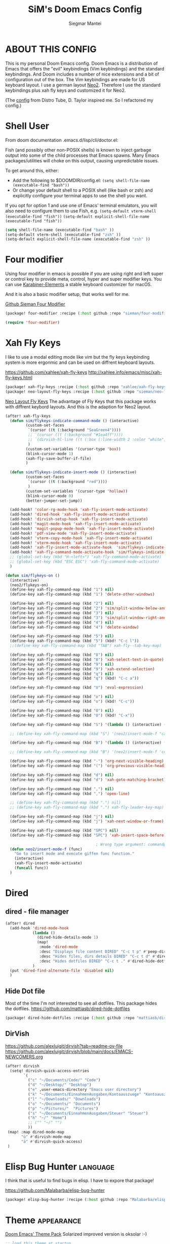 #+TITLE: SiM's Doom Emacs Config
#+AUTHOR: Siegmar Mantei
#+DESCRIPTION: SiM's personal Doom Emacs config.
#+STARTUP: showeverything

* ABOUT THIS CONFIG
This is my personal Doom Emacs config. Doom Emacs is a distribution of Emacs that offers the "evil" keybindings (Vim keybindings) and the standard keybindings. And Doom includes a number of nice extensions and a bit of configuration out of the box. The Vim keybindings are made for US keyboard layout. I use a german layout [[https://neo-layout.org/][Neo2]]. Therefore I use the standard keybindings plus xah fly keys and customized it for Neo2.

(The [[https://gitlab.com/dwt1/dotfiles/-/tree/master/.config/doom][config]] from Distro Tube, D. Taylor inspired me. So I refactored my config.)

* Shell User
From doom documentation .emacs.d/lisp/cli/doctor.el:

Fish (and possibly other non-POSIX shells) is known to inject garbage
output into some of the child processes that Emacs spawns. Many Emacs
packages/utilities will choke on this output, causing unpredictable issues.

To get around this, either:
  - Add the following to $DOOMDIR/config.el:
    =(setq shell-file-name (executable-find "bash"))=
  - Or change your default shell to a POSIX shell (like bash or zsh)
    and explicitly configure your terminal apps to use the shell you
    want.

If you opt for option 1 and use one of Emacs' terminal emulators, you
will also need to configure them to use Fish, e.g.
  =(setq-default vterm-shell (executable-find "fish"))=
  =(setq-default explicit-shell-file-name (executable-find "fish"))=
#+begin_src emacs-lisp
(setq shell-file-name (executable-find "bash" ))
(setq-default vterm-shell (executable-find "zsh" ))
(setq-default explicit-shell-file-name (executable-find "zsh" ))
#+end_src

* Four modifier
Using four modifier in emacs is possible if you are using right and left super  or control key to provide meta, control, hyper and super modifier keys. You can use [[https://karabiner-elements.pqrs.org/][Karabiner-Elements]] a stable keyboard customizer for macOS.

And it is also a basic modifier setup, that works well for me.

[[https://github.com/sieman/four-modifier][Github Sieman Four Modifier]]
#+begin_src emacs-lisp :tangle "packages.el"
(package! four-modifier :recipe (:host github :repo "sieman/four-modifier"))
#+end_src

#+begin_src emacs-lisp
(require 'four-modifier)
#+end_src

* Xah Fly Keys
I like to use a modal editing mode like vim but the fly keys keybinding system is more ergonmic and can be used on diffrent keyboard layouts.

https://github.com/xahlee/xah-fly-keys
http://xahlee.info/emacs/misc/xah-fly-keys.html

#+begin_src emacs-lisp :tangle "packages.el"
(package! xah-fly-keys :recipe (:host github :repo "xahlee/xah-fly-keys"))
(package! neo-layout-fly-keys :recipe (:host github :repo "sieman/neo-layout-fly-keys"))
#+end_src


[[https://github.com/sieman/neo-layout-fly-keys][Neo Layout Fly Keys]]
The advantage of Fly Keys that this package works with diffrent keybord layouts. And this is the adaption for Neo2 layout.

#+begin_src emacs-lisp
(after! xah-fly-keys
  (defun sim/flykeys-indicate-command-mode () (interactive)
         (custom-set-faces
          `(cursor ((t (:background "SeaGreen4"))))
          ;; `(cursor ((t (:background "#1ea4ff"))))
          ;; `(dirvish-hl-line ((t (:box (:line-width 2 :color "white")))))
          )
         (custom-set-variables '(cursor-type 'box))
         (blink-cursor-mode 1)
         (xah-fly-save-buffer-if-file)
         )

  (defun sim/flykeys-indicate-insert-mode () (interactive)
         (custom-set-faces
          `(cursor ((t (:background "red"))))
          )
         (custom-set-variables '(cursor-type 'hollow))
         (blink-cursor-mode 0)
         (better-jumper-set-jump))

  (add-hook! 'color-rg-mode-hook 'xah-fly-insert-mode-activate)
  (add-hook! 'dired-hook 'xah-fly-insert-mode-activate)
  (add-hook! 'dirvish-setup-hook 'xah-fly-insert-mode-activate)
  (add-hook! 'magit-mode-hook 'xah-fly-insert-mode-activate)
  (add-hook! 'magit-popup-mode-hook 'xah-fly-insert-mode-activate)
  (add-hook! 'pdf-view-mode 'xah-fly-insert-mode-activate)
  (add-hook! 'vterm-copy-mode-hook 'xah-fly-insert-mode-activate)
  (add-hook! 'vterm-mode-hook 'xah-fly-insert-mode-activate)
  (add-hook! 'xah-fly-insert-mode-activate-hook  'sim/flykeys-indicate-insert-mode)
  (add-hook! 'xah-fly-command-mode-activate-hook 'sim/flykeys-indicate-command-mode)
  ;; (global-set-key (kbd "H-<left>") 'xah-fly-command-mode-activate)
  ;; (global-set-key (kbd "ESC ESC") 'xah-fly-command-mode-activate)
  )

(defun sim/flykeys-on ()
  (interactive)
  (neo2/flykeys-on)
  (define-key xah-fly-command-map (kbd "1") nil)
  (define-key xah-fly-command-map (kbd "1") 'delete-other-windows)

  (define-key xah-fly-command-map (kbd "2") nil)
  (define-key xah-fly-command-map (kbd "2") 'sim/split-window-below-and-move-there-dammit)
  (define-key xah-fly-command-map (kbd "3") nil)
  (define-key xah-fly-command-map (kbd "3") 'sim/split-window-right-and-move-there-dammit)
  (define-key xah-fly-command-map (kbd "4") nil)
  (define-key xah-fly-command-map (kbd "4") 'delete-window)

  (define-key xah-fly-command-map (kbd "5") nil)
  (define-key xah-fly-command-map (kbd "5") (kbd! "C-c l"))
  ;;(define-key xah-fly-command-map (kbd "TAB") xah-fly--tab-key-map)

  (define-key xah-fly-command-map (kbd "8") nil)
  (define-key xah-fly-command-map (kbd "8") 'xah-select-text-in-quote)
  (define-key xah-fly-command-map (kbd "9") nil)
  (define-key xah-fly-command-map (kbd "9") 'xah-extend-selection)
  (define-key xah-fly-command-map (kbd "q") nil)
  (define-key xah-fly-command-map (kbd "q") (kbd! "C-c a"))

  (define-key xah-fly-command-map (kbd "U") 'eval-expression)

  (define-key xah-fly-command-map (kbd "o") nil)
  (define-key xah-fly-command-map (kbd "o") (kbd! "C-c"))

  (define-key xah-fly-command-map (kbd "O") nil)
  (define-key xah-fly-command-map (kbd "O") (kbd! "C-x"))

  (define-key xah-fly-command-map (kbd "S") '(lambda () (interactive) (xah-fly-insert-mode-activate) (casual-avy-tmenu)))

  ;; (define-key xah-fly-command-map (kbd "S") '(neo2/insert-mode-f "casual-avy-tmenu"))

  (define-key xah-fly-command-map (kbd "B") '(lambda () (interactive) (xah-fly-insert-mode-activate) (cc-isearch-menu-transient)))

  ;; (define-key xah-fly-command-map (kbd "B") '(neo2/insert-mode-f 'cc-isearch-menu-transient))

  (define-key xah-fly-command-map (kbd "-") 'org-next-visible-heading)
  (define-key xah-fly-command-map (kbd "(") 'org-previous-visible-heading)

  (define-key xah-fly-command-map (kbd "d") nil)
  (define-key xah-fly-command-map (kbd "d") 'xah-goto-matching-bracket)

  (define-key xah-fly-command-map (kbd ",") nil)
  (define-key xah-fly-command-map (kbd ",") 'open-line)

  ;; (define-key xah-fly-command-map (kbd ".") nil)
  ;; (define-key xah-fly-command-map (kbd ".") xah-fly-leader-key-map)

  (define-key xah-fly-command-map (kbd "j") nil)
  (define-key xah-fly-command-map (kbd "j") 'xah-next-window-or-frame)

  (define-key xah-fly-command-map (kbd "SPC") nil)
  (define-key xah-fly-command-map (kbd "SPC") 'xah-insert-space-before)

                                        ; Wrong type argument: commandp, (neo2/insert-mode-f 'casual-avy-tmenu)
  (defun neo2/insert-mode-f (func)
    "Go to insert mode and execute giffen func function."
    (interactive)
    (xah-fly-insert-mode-activate)
    (funcall func))
  )
#+End_src


* Dired
** dired - file manager
#+begin_src emacs-lisp
(after! dired
  (add-hook 'dired-mode-hook
            (lambda ()
              (dired-hide-details-mode 1)
              (map!
               :mode 'dired-mode
               :desc "Displays file content DIRED" "C-c t p" #'peep-dired
               :desc "Hides files, dirs details DIRED" "C-c t d" #'dired-hide-details-mode
               :desc "Hides dotfiles DIRED" "C-c t ." #'dired-hide-dotfiles-mode))
            )
  (put 'dired-find-alternate-file 'disabled nil)
  )
#+end_src

** Hide Dot file
Most of the time I'm not interested to see all dotfiles. This package hides the dotfiles.
https://github.com/mattiasb/dired-hide-dotfiles
#+begin_src emacs-lisp :tangle "packages.el"
(package! dired-hide-dotfiles :recipe (:host github :repo "mattiasb/dired-hide-dotfiles"))
#+end_src
** DirVish
https://github.com/alexluigit/dirvish?tab=readme-ov-file
https://github.com/alexluigit/dirvish/blob/main/docs/EMACS-NEWCOMERS.org

#+begin_src emacs-lisp
 (after! dirvish
   (setq! dirvish-quick-access-entries
         `(
           ("c" "~/Documents/Code/" "Code")
           ("d" "~/Desktop/" "Desktop")
           ("e" ,user-emacs-directory "Emacs user directory")
           ("k" "~/Documents/EinnahmenAusgaben/Kontoauszuege" "Kontoauszuege")
           ("l" "~/Downloads/" "Downloads")
           ("o" "~/Documents/" "Documents")
           ("p" "~/Pictures/"  "Pictures")
           ("s" "~/Documents/EinnahmenAusgaben/Steuer" "Steuer")
           ("h" "~/" "Home")
           ;; ("" "~/" "")
           ))
  (map! :map dired-mode-map
        "ü" #'dirvish-mode-map
        "ä" #'dirvish-quick-access)
  )
 #+end_src


* Elisp Bug Hunter :language:
I think that is useful to find bugs in elisp. I have to expore that package!

https://github.com/Malabarba/elisp-bug-hunter
#+begin_src emacs-lisp :tangle "packages.el"
(package! elisp-bug-hunter :recipe (:host github :repo "Malabarba/elisp-bug-hunter"))
#+end_src

* Theme :appearance:
[[https://github.com/doomemacs/themes][Doom Emacs' Theme Pack]]
Solarized improved version is oksolar :-)
#+begin_src emacs-lisp
;; load this theme at startup
;; (setq doom-theme 'doom-one)
;; (setq doom-theme 'doom-oksolar-dark)
(setq doom-theme 'doom-oksolar-light)
;; All themes are safe to load
(setq custom-safe-themes t)
#+end_src

* TODO I like to check the [[https://github.com/ronisbr/doom-nano-modeline][nano]] port for doom.

* Appearance Cursor Parentheses Region :appearance:
#+begin_src emacs-lisp
(custom-set-faces
 '(show-paren-match ((t (:background "black" :foreground "yellow" :inverse-video t :weight bold))))
 '(region ((t (:foreground "#f1c40f" :background "#2c3e50" :inverse-video t))))
 `(cursor ((t (:foreground "white" :background "red")))))

(custom-set-variables '(cursor-type 'box))
#+end_src
* Dashboard and Splash Image :appearance:
#+begin_src emacs-lisp
;; Splash image
(setq fancy-splash-image (concat doom-private-dir "thenwhyworry.png")
      +doom-dashboard-banner-padding '(0 . 1))
;; Hide the menu for as minimalistic a startup screen as possible.
(remove-hook '+doom-dashboard-functions #'doom-dashboard-widget-shortmenu)
#+end_src
* Projectile

Your $HOME is recognized as a project root! Emacs will assume $HOME is the root of any project living under $HOME. If this
isn't desired, you will need to remove ".git" from `projectile-project-root-files-bottom-up' (a variable)

#+begin_src emacs-lisp
(after! projectile
  (setq projectile-project-root-files-bottom-up (remove ".git" projectile-project-root-files-bottom-up)))
#+end_src

* Fly Check
#+begin_src emacs-lisp
(add-hook! 'doom-load-theme-hook
           ;; A more visible window border
           ;; (set-face-attribute 'vertical-border nil :foreground (doom-color 'highlight))
           ;; Flycheck errors use the color of functions
           (after! flycheck
             (set-face-attribute 'flycheck-error nil
                                 :underline `(:color ,(doom-color 'functions)
                                              :style wave))))
#+end_src

* Clock and Line Number
#+begin_src emacs-lisp
(setq display-line-numbers-type nil)
(setq display-time-24hr-format t)
#+end_src

* Which Key Mode
#+begin_src emacs-lisp
(after! which-key
  (setq which-key-side-window-max-width 0.44
        which-key-max-display-columns 2
        which-key-side-window-max-height 0.26
        which-key-max-description-length 90)
  (which-key-setup-side-window-right-bottom))
#+end_src
* Modeline and Taps

I like the clearness of that [[https://github.com/rougier/nano-emacs][Rougier Nano-Emacs]] and the [[https://github.com/ronisbr/doom-nano-themes][Ronisbr Doom - Nano - Theme]] version. But at the moment Ronisbr implementation support only evil user.

My workaround is to use [[https://github.com/ema2159/centaur-tabs][Taps]] and hide the modeline. Hear comes some keybindings that helps


#+begin_src emacs-lisp
(map!
 :desc "Modeline toggle view" "C-c t m" #'global-hide-mode-line-mode
 :desc "Print working Directory pwd" "C-c f i" #'pwd
 )
#+end_src

* Fonts

Fraktur Schriftart
http://www.ligafaktur.de/LOV.Novellenschrift.ttf


Iosevka
#+begin_src emacs-lisp :tangle no
(setq doom-font (font-spec :family "Iosevka SS04" :style "Thin" :size 13)
      doom-variable-pitch-font (font-spec :family "LOV.Novellenschrift" :size 20))
#+end_src

Which fonts can emacs display on your machine? -> =(print (font-family-list))=

#+begin_src sh :tangle no
brew tap homebrew/cask-fonts && brew install --cask font-jetbrains-mono-nerd-font
brew tap homebrew/cask-fonts && brew install --cask font-open-dyslexic-nerd-font
#+end_src

#+begin_src emacs-lisp
(setq doom-font (font-spec :family "JetBrainsMono Nerd Font" :size 12 :weight 'medium)
      doom-variable-pitch-font (font-spec :family "OpenDyslexic" :size 13)
      )

(after! doom-themes
  (setq doom-themes-enable-bold t
        doom-themes-enable-italic t))

(custom-set-faces!
  '(font-lock-comment-face :slant italic)
  '(font-lock-keyword-face :slant italic))
#+end_src

* Calendar
#+begin_src emacs-lisp
(load! "sim-calendar")
(require 'sim-calendar)
(set-language-environment "German")
(set-locale-environment "de_DE.UTF-8")
#+end_src
* Rechtschreibprüfung :spell:checking:

npm install dictionary-en-gb

#+begin_src emacs-lisp
(setq ispell-dictionary "de_DE")
(setq ispell-hunspell-dict-paths-alist
      '(
        ("de_DE" "~/.e/sieman.doom.d/spelling/de_DE.aff")
        ("en_GB" "~/.e/sieman.doom.d/spelling/en_GB.aff")
        ))
(after! flyspell-mode
  (flyspell-mode 0))
;; (setq company-global-modes '(not text-mode org-mode))
#+end_src
* ELLAMA
[[https://github.com/s-kostyaev/ellama][Ellama]] is a tool for interacting with large language models from Emacs.  You need to have ‘ollama’ installed on your computer to use ‘ellama’ in Emacs.  You need to pull in any LLMs that you want to have available for use.  For example, if you want to be able to use Llama 3.1, then you need to run ‘ollama pull llama3.1’.


https://gitlab.com/dwt1/dotfiles/-/blob/master/.config/emacs/config.org?ref_type=heads#ellama

#+begin_src emacs-lisp :tangle "packages.el"
(package! ollama :recipe (:host github :repo "niklasbuehler/ollama.el"))
#+end_src


* TODO AI Auto Compleation
[[https://github.com/TommyX12/company-tabnine][Emacs Plugin]] https://github.com/shuxiao9058/tabnine/
TabNine is the all-language autocompleter. It uses machine learning to provide responsive, reliable, and relevant suggestions.

* Multiple Cursors
#+begin_src emacs-lisp
(after! mc-mark-more
  (setq! mc/list-file "~/.e/sieman.doom.d/mc-lists.el")
  (setq! mc/match-cursor-style t)
  (define-key mc/keymap (kbd "<return>") nil)
  (message "mc-mark-more loaded")
  )
#+end_src
* TODO Navigate Back and Forward, the Better Jump
Ich mag in einem Buffer herumspringen.
#+begin_src emacs-lisp
(after! better-jumper
  (setq! better-jumper-context 'buffer)
  (setq! better-jumper-use-savehist t)
  (setq! better-jumper-use-evil-jump-advice nil))
#+end_src
* Casual dired avy info calc isearch

https://github.com/kickingvegas/casual-suite

#+begin_src emacs-lisp :tangle "packages.el"
(package! casual-suite  :recipe (:host github :repo "kickingvegas/casual-suite"))
#+end_src

#+begin_src emacs-lisp
(after! casual-suite
  ;; (require 'casual-suite)
  (use-package! casual
    :ensure t
    :bind (:map calc-mode-map ("C-o" . 'casual-calc-tmenu)))

  (use-package! casual-info
    :ensure t
    :bind (:map Info-mode-map ("C-o" . 'casual-info-tmenu)))

  (use-package! casual-dired
    :ensure t
    :bind (:map dired-mode-map ("C-o" . 'casual-dired-tmenu)))

  (use-package! casual-avy
    :ensure t
    :bind ("M-g" . casual-avy-tmenu))

  (use-package! cc-isearch-menu
    :ensure t
    :bind (:map isearch-mode-map ("<f2>" . 'cc-isearch-menu-transient)))
  )
#+end_src

* Show Keys
Dies ist ein Minor-Mode und zeigt die gedrückten Tasten an.
#+begin_src emacs-lisp
(load! "+show-keys.el")
#+end_src

* Reading Books
A eBook viewer for emas.

[[https://depp.brause.cc/nov.el/][Nov]] Major mode for reading EPUBs in Emacs
#+begin_src emacs-lisp :tangle "packages.el"
(package! nov)
#+end_src

#+begin_src emacs-lisp
(use-package! nov
  :config (add-to-list 'auto-mode-alist '("\\.epub\\'" . nov-mode)))
#+end_src

* Org mode
https://orgmode.org/


#+begin_src emacs-lisp
;;; :lang org
(setq org-directory "~///Documents/org-roam"
      org-roam-directory org-directory
      org-roam-db-location (file-name-concat org-directory ".org-roam.db")
      org-roam-dailies-directory "journal/"
      org-archive-location (file-name-concat org-directory ".archive/%s::")
      org-agenda-files (list org-directory)
      org-startup-with-inline-images t
      )

(after! org

  (add-to-list 'org-structure-template-alist '("se" . "src emacs-lisp"))
  (add-to-list 'org-structure-template-alist '("sea" . "src emacs-lisp :tangle autoload.el"))
  (add-to-list 'org-structure-template-alist '("sc" . "src clojure"))
  (add-to-list 'org-structure-template-alist '("ss" . "src shell"))
  (add-to-list 'org-structure-template-alist '("sb" . "src fish :dir ~/ :results output"))
  (add-to-list 'org-structure-template-alist '("sf" . "src fish :mkdirp yes :tangle ~/.terminal-settings/config.fish"))
  (add-to-list 'org-structure-template-alist '("sz" . "src zsh :mkdirp yes :tangle ~/.zshrc"))

  ;; active Babel languages
  ;; (org-babel-do-load-languages 'org-babel-load-languages '((shell . t))) ; use babel packages instead

  (setq org-babel-clojure-backend 'cider
        org-hide-emphasis-markers t)
  )
(add-hook! 'org-log-buffer-setup-hook '(require 'org-keys))

(after! ox-latex
  (load! "ox-koma-letter")
  (add-to-list 'org-latex-classes
               '("brief"
                 "\\documentclass{scrlttr2}
\[NO-DEFAULT-PACKAGES]
\[NO-PACKAGES]
\[NO-EXTRA]
\\KOMAoption{fontsize}{12pt}
\\KOMAoption{parskip}{half}
\\KOMAoption{paper}{A4}
\\KOMAoption{fromalign}{right}
\\usepackage[utf8]{inputenc}
\\usepackage{eurosym}
\\usepackage[ngerman]{babel}
\\usepackage{pdfpages}
\\usepackage[hidelinks]{hyperref}
\\setkomavar*{enclseparator}{Anlagen}
\\DeclareUnicodeCharacter{202D}{}
\\DeclareUnicodeCharacter{202C}{}
"))
  (setq org-koma-letter-default-class "brief")
  (setq org-export-default-language "de")
  )
#+end_src

** Org mode exporters OX
This litle packages provide a export to jira and confluence  markup.
#+begin_src emacs-lisp :tangle "packages.el"
(package! ox-confluence-en :recipe (:host github :repo "correl/ox-confluence-en"))
(package! ox-jira :recipe (:host github :repo "stig/ox-jira.el"))
#+end_src

#+begin_src emacs-lisp
(use-package! ox-jira)
#+end_src

This package provide an export to e - book format epub. I like it to make readable texts for mobile phones :-)
#+begin_src emacs-lisp :tangle packages.el
(package! ox-epub)
#+end_src
** *Org Face* :org:appearance:
#+begin_src emacs-lisp
(add-hook! org-mode
           ;; Document title font
           (set-face-attribute 'org-document-title nil :height 2.0)
           (set-face-attribute 'org-level-1 nil :height 1.8)
           (set-face-attribute 'org-level-2 nil :height 1.6)
           (set-face-attribute 'org-level-3 nil :height 1.4)
           (set-face-attribute 'org-level-4 nil :height 1.2)
           (set-face-attribute 'org-level-5 nil :height 1.1)
           (set-face-attribute 'org-level-6 nil :height 1.1)
           (set-face-attribute 'org-level-7 nil :height 1.1)
           (set-face-attribute 'org-level-8 nil :height 1.1)
           (set-face-attribute 'org-block nil :height 1.1)

           )
#+end_src

** Modern Org Style
#+begin_src emacs-lisp :tangle "packages.el"
(package! org-modern)
#+end_src

#+begin_src emacs-lisp
(use-package! org-modern
    :config
  ;; Minimal UI

  (setq
   ;; Edit settings
   org-auto-align-tags nil
   org-tags-column 0
   org-catch-invisible-edits 'show-and-error
   org-special-ctrl-a/e t
   org-insert-heading-respect-content t

   ;; Org styling, hide markup etc.
   org-hide-emphasis-markers t
   org-pretty-entities t
   org-ellipsis "…"

   ;; Agenda styling
   org-agenda-tags-column 0
   org-agenda-block-separator ?─
   org-agenda-time-grid
   '((daily today require-timed)
     (800 1000 1200 1400 1600 1800 2000)
     " ┄┄┄┄┄ " "┄┄┄┄┄┄┄┄┄┄┄┄┄┄┄")
   org-agenda-current-time-string
   "◀── now ─────────────────────────────────────────────────")
  )

(map!
 :desc "Modern Look Org Mode" "C-c t o" #'org-modern-mode
 )
#+end_src
** Deft for org-mode :org:
Deft is not installed!
#+begin_src emacs-lisp
(setq deft-extensions '("txt" "tex" "org"))
(setq deft-directory "~/Documents/orgs")
(setq deft-recursive t)
(global-set-key [f8] 'deft)
#+end_src

** TODO AI Assistance
[[https://github.com/rksm/org-ai?tab=readme-ov-file#installation][Org AI]]
#+begin_src emacs-lisp :tangle "packages.el"
;; https://github.com/rksm/org-ai
(package! org-ai :recipe (:host github :repo "rksm/org-ai"))
#+end_src


* Cider
*Evaluation:*
_in buffer:_
| =C-x C-e=           | cider-eval-last-sexp |
| =C-c C-e=           |                      |
| =<localleader> e e= |                      |
Evaluate the form preceding point and display the result in the echo area and/or
in an buffer overlay (according to cider-use-overlays). If invoked with a prefix
argument, insert the result into the current buffer.

| =<localleader> p D= | =cider-pprint-eval-defun-to-comment= |
Produces an output like this: =;;-> {"dark olive" 1, "vibrant plum" 2}=

_to REPL:_
| =C-c M-e=           | cider-eval-last-sexp-to-repl        |
| =<localleader> p r= | =cider-pprint-eval-last-sexp-to-repl= |
Evaluate the form preceding point and output it result to the REPL buffer. If
invoked with a prefix argument, takes you to the REPL buffer after being
invoked.

_from Source to REPL:_
| =C-return= | eir-eval-in-cider |
Copy the expression from buffer and paste it in REPL then evaluates it.

Navigation
Refactoring
Editing

Ich möchte gerne eine Historie für die REPL haben.

#+begin_src emacs-lisp
(set-popup-rule! "^\\*cider-clojuredocs\\*" :side 'right :size 0.5)
#+end_src

#+begin_src emacs-lisp
(after! clojure-mode
  (add-hook 'clojure-mode-hook #'aggressive-indent-mode)
  (message "My Clojure config")

  (defun clerk-show ()
    (interactive)
    (save-buffer)
    (let
        ((filename
          (buffer-file-name)))
      (when filename
        (cider-interactive-eval
         (concat "(nextjournal.clerk/show! \"" filename "\")")))))

  (define-key clojure-mode-map (kbd "<M-return>") 'clerk-show)

  )
#+end_src

* Eval in repl
You can use C-RET in a source file to start up an appropriate REPL (except cider, which needs manual M-x cider-jack-in) and evaluate a line, selected region or the current expression depending on the context.

https://github.com/kaz-yos/eval-in-repl

#+begin_src emacs-lisp :tangle "packages.el"
(package! eval-in-repl)
#+end_src

#+begin_src emacs-lisp
(after! cider
  (require 'eval-in-repl-cider)
  (define-key clojure-mode-map (kbd "<C-return>") 'eir-eval-in-cider))
#+end_src

* EDIFF
empty

* Latex
Change some font weights for the sections in LaTeX

#+begin_src emacs-lisp
(add-hook! LaTeX-mode
  (set-face-attribute 'font-latex-sectioning-1-face nil :height 1.8 :weight 'bold)
  (set-face-attribute 'font-latex-sectioning-2-face nil :height 1.6)
  (set-face-attribute 'font-latex-sectioning-3-face nil :height 1.3)
  (set-face-attribute 'font-latex-sectioning-4-face nil :height 1.1)
  (set-face-attribute 'font-latex-sectioning-5-face nil :height 1.1))
#+end_src

Match the background of latex previews and scale a bit less than the default

#+begin_src emacs-lisp
(after! preview
  (setq preview-scale 1.2)
  (set-face-attribute 'preview-reference-face nil :background (doom-color 'bg)))
#+end_src

* HOLD Dict.cc translate
[[https://github.com/martenlienen/dictcc.el][Dictcc]] is a emacs interface for the online dictionary [[https://www.dict.cc/][dict.cc]]. At the moment it use ivy ore helm as completion but not vertico. I use it when vertico is supported.
#+begin_src emacs-lisp :tangle no
(package! dictcc)
#+end_src

#+begin_src emacs-lisp :tangle no
(use-package! dictcc
  :diminish
  :config
  (setq dictcc-source-lang "en"
        dictcc-destination-lang "de"
        dictcc-completion-backend 'vertico)
  )
#+end_src

* SiM functions that tangled into autoload.el :autoload:el:
Adds the the header of autoload.el
#+begin_src emacs-lisp :tangle autoload.el
;;; autoload.el -*- lexical-binding: t; -*-
#+end_src

** Duplicate Line Or Region :autoload:el:
This feature duplicate a line ore a region I realy like in Intellij Idea. So why not have in Emacs?
I found a solution on https://www.emacswiki.org/emacs/CopyingWholeLines that works for best.

#+begin_src emacs-lisp :tangle autoload.el
;;;###autoload
(defun sim/duplicate-line-or-region (&optional n)
  "Duplicate current line, or region if active.
      With argument N, make N copies.
      With negative N, comment out original line and use the absolute value."
  (interactive "*p")
  (let ((use-region (use-region-p)))
    (save-excursion
      (let ((text (if use-region        ;Get region if active, otherwise line
                      (buffer-substring (region-beginning) (region-end))
                    (prog1 (thing-at-point 'line)
                      (end-of-line)
                      (if (< 0 (forward-line 1)) ;Go to beginning of next line, or make a new one
                          (newline))))))
        (dotimes (i (abs (or n 1)))     ;Insert N times, or once if not specified
          (insert text))))
    (if use-region nil                  ;Only if we're working with a line (not a region)
      (let ((pos (- (point) (line-beginning-position)))) ;Save column
        (if (> 0 n)                             ;Comment out original with negative arg
            (comment-region (line-beginning-position) (line-end-position)))
        (forward-line 1)
        (forward-char pos)))))

#+end_src

** Goto Line and show line numbers :autoload:el:
- =M-g M-g   = goto line number and shows line numbers

#+begin_src emacs-lisp :tangle autoload.el
;;;###autoload
(defun sim/goto-line-with-feedback ()
  "Show line numbers temporarily, while prompting for the line number input"
  (interactive)
  (unwind-protect
      (progn
        (linum-mode 1)
        (call-interactively 'goto-line))
    (linum-mode -1)))
#+end_src

  
| COMMAND   | DESCRIPTION                                             | KEYBINDING |
|-----------+---------------------------------------------------------+------------|
| goto-line | displays line numbers and ask where the cursor can jump | s - l      |

#+begin_src emacs-lisp
(global-set-key [remap goto-line] 'goto-line-with-feedback)
(map!  "s-l" (if (featurep 'vertico) #'consult-goto-line #'goto-line))
#+end_src

** Transparency :autoload:el:
https://www.emacswiki.org/emacs/TransparentEmacs
#+begin_src emacs-lisp :tangle autoload.el
;;;###autoload
(defun sim/toggle-transparency ()
  (interactive)
  (let ((alpha (frame-parameter nil 'alpha)))
    (set-frame-parameter
     nil 'alpha
     (if (eql (cond ((numberp alpha) alpha)
                    ((numberp (cdr alpha)) (cdr alpha))
                    ;; Also handle undocumented (<active> <inactive>) form.
                    ((numberp (cadr alpha)) (cadr alpha)))
              100)
         '(94 . 50) '(100 . 100)))))
#+end_src

#+begin_src emacs-lisp
(global-set-key (kbd "C-c t t") 'sim/toggle-transparency)
#+end_src

** Maximize buffer temporarily
If I have some split buffers open and I want maximize one and then return to the split buffers. How that works, I found a solution on this gist https://gist.github.com/3402786

#+begin_src emacs-lisp :tangle autoload.el
;;;###autoload
(defun sim/toggle-maximize-buffer ()
  "Maximize buffer"
  (interactive)
  (save-excursion
    (if (and (= 1 (length (window-list)))
             (assoc ?_ register-alist))
        (jump-to-register ?_)
      (progn
        (window-configuration-to-register ?_)
        (delete-other-windows)))))
#+end_src

#+begin_src emacs-lisp
(map!  "<f11>" #'sim/toggle-maximize-buffer)
#+end_src

** Split buffer in half

#+begin_src emacs-lisp :tangle autoload.el
;;;###autoload
(defun sim/split-window-right-and-move-there-dammit ()
  (interactive)
  (split-window-right)
  (windmove-right))

;;;###autoload
(defun sim/split-window-below-and-move-there-dammit ()
  (interactive)
  (split-window-below)
  (windmove-down))
#+end_src

#+begin_src emacs-lisp
(global-set-key (kbd "C-x 3") 'sim/split-window-right-and-move-there-dammit)
(global-set-key (kbd "C-x 2") 'sim/split-window-below-and-move-there-dammit)
#+end_src
* Super Keybindings
My preferred way of using super key.

** Mapping for Sign Row

… _ [ ] ^ < > = &
\ / { } * ? ( ) - : @
# $ | ~ ` + % " ' ;

| Letter | COMMAND                    | DESCRIPTION | KEYBINDING | SECTION |
|--------+----------------------------+-------------+------------+---------|
| -      | [[elisp:(helpful-command 'doom/decrease-font-size)][doom/decrease-font-size]]    |             | s--        | [[tick]]    |
| +      | [[elisp:(helpful-command 'doom/reset-font-size)][doom/reset-font-size]]       |             | s-+        | [[tick]]    |
| =      | [[elisp:(helpful-command 'doom/increase-font-size)][doom/increase-font-size]]    |             | s-=        | [[tick]]    |
| ^      | kill-some-buffers          |             | s-^        |         |
| <      | mc/mark-previous-like-this |             |            |         |
| >      | mc/mark-next-like-this     |             |            |         |
| ?      |                            |             |            |         |
| :      | ispell                     |             |            |         |


** Mapping for Number Row

1234567890

| Letter | COMMAND                                     | DESCRIPTION                    | KEYBINDING    | SECTION |
|--------+---------------------------------------------+--------------------------------+---------------+---------|
|      1 | [[elisp:(helpful-command '+treemacs/toggle)][+treemacs/toggle]]                            | shows current folder of buffer | s-1           | [[s-0-9]]   |
|      2 |                                             |                                |               | [[s-0-9]]   |
|      3 |                                             |                                |               | [[s-0-9]]   |
|      4 |                                             |                                |               | [[s-0-9]]   |
|      5 |                                             |                                |               | [[s-0-9]]   |
|      6 |                                             |                                |               | [[s-0-9]]   |
|      7 |                                             |                                |               | [[s-0-9]]   |
|      8 |                                             |                                |               | [[s-0-9]]   |
|      9 | [[elisp:(helpful-command 'magit-status)][magit-status]]                                | opens git UI magit             | s-9           | [[s-0-9]]   |
|      0 | [[elisp:(helpful-command 'text-scale-adjust)][text-scale-adjust]]                           | zoom in out Text               | s-0           | [[s-0-9]]   |
|      ` | [[elisp:(helpful-command 'org-self-insert-command)][org-self-insert-command]] self-insert-command | ???                            |               |         |
|    Del | [[elisp:(helpful-command 'doom/backward-kill-to-bol-and-indent)][doom/backward-kill-to-bol-and-indent]]        |                                | s-<backspace> |         |

** Mapping for x to ß Row

xvlcw khgfq ß

| Letter | COMMAND                       | DESCRIPTION               | KEYBINDING | SECTION    |
|--------+-------------------------------+---------------------------+------------+------------|
| x      | [[elisp:(helpful-command 'kill-region)][kill-region]]                   | cut                       | s-x        | [[edit]]       |
| v      | [[elisp:(helpful-command 'yank)][yank]]                          | paste                     | s-v        | [[edit]]       |
| V      | [[elisp:(helpful-command 'yank-pop)][yank-pop]]                      | paste history             | s-V        | [[edit]]       |
| l      | [[elisp:(helpful-command 'sim/goto-line-with-feedback)][sim/goto-line-with-feedback]]   |                           | s-l        | [[navigation]] |
| L      | [[elisp:(helpful-command 'shell-command)][shell-command]]                 |                           | s-L        |            |
| c      | [[elisp:(helpful-command 'copy-region-as-kill)][copy-region-as-kill]]           | copy                      | s-c        | [[edit]]       |
| C      | [[elisp:(helpful-command 'comment-line)][comment-line]]                  | // a comment              | s-C        | [[code]]       |
| w      | [[elisp:(helpful-command 'kill-current-buffer)][kill-current-buffer]]           | close buffer              | s-w        | [[buffers]]    |
| W      | [[elisp:(helpful-command 'doom/delete-frame-with-prompt)][doom/delete-frame-with-prompt]] | close frame               | s-W        | [[buffers]]    |
| k      | [[elisp:(helpful-command 'er/expand-region)][er/expand-region]]              |                           | s-k        | [[edit]]       |
| K      | [[elisp:(helpful-command 'er/contract-region)][er/contract-region]]            |                           | s-K        | [[edit]]       |
| h      | [[elisp:(helpful-command 'set-mark-command)][set-mark-command]]              |                           | s-h        | [[edit]]       |
| g      | [[elisp:(helpful-command 'isearch-repeat-forward)][isearch-repeat-forward]]        | Search                    | s-g        |            |
| G      | [[elisp:(helpful-command 'isearch-repeat-backward)][isearch-repeat-backward]]       | Search                    | s-G        |            |
| f      | [[elisp:(helpful-command 'consult-line)][consult-line]]                  | Search the current Buffer | s-f        |            |
| F      | [[elisp:(helpful-command 'isearch-backward)][isearch-backward]]              |                           | s-F        |            |
| q      | [[elisp:(helpful-command 'save-buffers-kill-terminal)][save-buffers-kill-terminal]]    | Quite Emacs               | s-q        |            |
| ß      | [[elisp:(helpful-command 'hippie-expand)][hippie-expand]]                 | completion                | s-ß        | [[code]]       |
| ẞ      | [[elisp:(helpful-command '+company/complete)][+company/complete]]             | Show a complition list    | s-ẞ        | [[code]]       |
| ſ      | [[elisp:(helpful-command 'completion-at-point)][completion-at-point]]           | completion                | s-ſ        | [[code]]       |
| ς      | [[elisp:(helpful-command 'completion-help-at-point)][completion-help-at-point]]      | completion help           | s-ς        | [[code]]        |



** Mapping for u to y Row

uiaeo snrtdy

| Letter | COMMAND                      | DESCRIPTION                           | KEYBINDING | SECTION    |
|--------+------------------------------+---------------------------------------+------------+------------|
| u      | [[elisp:(helpful-command 'execute-extended-command)][execute-extended-command]]     |                                       | s-u        | [[code]]       |
| U      | [[elisp:(helpful-command 'revert-buffer)][revert-buffer]]                |                                       | s-U        |            |
| i      | [[elisp:(helpful-command 'indent-region)][indent-region]]                | reformat code                         | s-i        | [[code]]       |
| a      | [[elisp:(helpful-command 'mark-whole-buffer)][mark-whole-buffer]]            | Select all                            | s-a        | [[edit]]       |
| e      | [[elisp:(helpful-command 'ido-switch-buffer)][ido-switch-buffer]]            | Switching buffer                      | s-e        | [[buffers]]    |
| E      | [[elisp:(helpful-command 'edit-abbrevs)][edit-abbrevs]]                 |                                       | s-E        |            |
| o      | [[elisp:(helpful-command 'imenu)][imenu]] or [[elisp:(helpful-command 'consult-org-heading)][consult-org-heading]] | Menu depends on mode (imenu standard) | s-o        | [[navigation]] |
| s      | [[elisp:(helpful-command 'save-buffer)][save-buffer]]                  | Saves the buffer                      | s-s        |            |
| S      | [[elisp:(helpful-command 'ns-write-file-using-panel)][ns-write-file-using-panel]]    |                                       | s-S        |            |
| n      | [[elisp:(helpful-command '+default/new-buffer)][+default/new-buffer]]          |                                       | s-n        |            |
| N      | [[elisp:(helpful-command 'make-frame)][make-frame]]                   |                                       | s-N        |            |
| r      | prefix (menu)                | Refactoring, Run, replace             | s-r        |            |
| t      | [[elisp:(helpful-command 'ns-popup-font-panel)][ns-popup-font-panel]]          | Select a font                         | s-t        |            |
| d      | [[elisp:(helpful-command 'duplicate-line-or-region)][duplicate-line-or-region]]     | Duplicate a selection or line         | s-d        | [[edit]]       |
| y      | [[elisp:(helpful-command 'other-frame)][other-frame]]                  |                                       | s-y        |            |

** Mapping for ü to j Row

üöäpz bm,.j

| Letter | COMMAND                    | DESCRIPTION                  | KEYBINDING | SECTION    |
|--------+----------------------------+------------------------------+------------+------------|
| ü      | [[elisp:(helpful-command 'avy-goto-char-2)][avy-goto-char-2]]            |                              | s-ü        | [[navigation]] |
| ö      |                            |                              |            | [[code]]       |
| ä      | mc/mark-next-like-this     |                              | s-ä        |            |
| Ä      |                            | multiple-cursors key map     | s-Ä        |            |
| p      | mc/mark-previous-like-this |                              | s-p        |            |
| z      | [[elisp:(helpful-command 'undo-tree-undo)][undo-tree-undo]]             | undo                         | s-z        |            |
| Z      | [[elisp:(helpful-command 'undo-tree-redo)][undo-tree-redo]]             | redo                         |            |            |
| b      | [[elisp:(helpful-command 'org-emphasize)][org-emphasize]]              | Org-Mode Bold Underline Code | s-b        |            |
| m      | [[elisp:(helpful-command 'iconify-frame)][iconify-frame]]              |                              |            |            |
| ,      | [[elisp:(helpful-command 'customize)][customize]]                  |                              |            |            |
| .      | -                          |                              |            |            |
| j      | [[elisp:(helpful-command 'exchange-point-and-mark)][exchange-point-and-mark]]    |                              |            |            |
| J      | [[elisp:(helpful-command 'join-line)][join-line]]                  |                              |            | [[edit]]       |

** Mapping for F0 to F12 Row

| Letter | COMMAND | DESCRIPTION         | KEYBINDING | SECTION |
|--------+---------+---------------------+------------+---------|
| F0     |         |                     |            |         |
| F1     |         |                     |            |         |
| F2     |         |                     |            |         |
| F3     |         |                     |            |         |
| F4     |         |                     |            |         |
| F5     |         | voice over (mac os) |            |         |
| F6     |         |                     |            |         |
| F7     |         |                     |            |         |
| F8     |         |                     |            |         |
| F9     |         |                     |            |         |
| F10    |         |                     |            |         |
| F11    |         | full screen         |            |         |
| F12    |         |                     |            |         |

** Cursor up down left right
| Letter | COMMAND                 | DESCRIPTION | KEYBINDING  | SECTION |
|--------+-------------------------+-------------+-------------+---------|
| up     | windmove-up             |             | C-s-<up>    | [[buffers]] |
|        |                         |             |             |         |
|        |                         |             |             |         |
|        |                         |             |             |         |
| down   | windmove-down           |             | C-s-<down>  | [[buffers]] |
| left   | windmove-left           |             | C-s-<left>  | [[buffers]] |
| right  | windmove-right          |             | C-s-<right> | [[buffers]] |
| Space  | company-complete-common |             | s-SPC       |         |



** Unset key

#+begin_src emacs-lisp
(global-unset-key (kbd "A-<tab>"))
(global-unset-key (kbd "C-@"))
(global-unset-key (kbd "M-@"))
(global-unset-key (kbd "M-SPC"))
(global-unset-key (kbd "s-+"))
(global-unset-key (kbd "s--"))
(global-unset-key (kbd "s-="))
(global-unset-key (kbd "s-d"))
(global-unset-key (kbd "s-e"))
(global-unset-key (kbd "s-h"))
(global-unset-key (kbd "s-k"))
(global-unset-key (kbd "s-n"))
(global-unset-key (kbd "s-o"))
(global-unset-key (kbd "s-w"))
(global-unset-key (kbd "s-x"))
#+end_src

** <<edit>> Cut Copy Paste Undo Redo :keybindings:

#+begin_src emacs-lisp
(map!
 "s-x" #'kill-region
 "s-v" #'yank
 "s-V" #'yank-pop
 "s-c" (if (featurep 'evil) #'evil-yank #'copy-region-as-kill)
 "s-z" #'undo
 "s-Z" #'redo
 "s-a" #'mark-whole-buffer
 "s-h" #'set-mark-command
 "s-k" #'er/expand-region
 "s-K" #'er/contract-region
 "s-d" #'sim/duplicate-line-or-region
 "s-J" #'join-line
 :desc "Replace Buffer RegEx" "s-r r" #'query-replace-regexp
 :desc "Replace Buffer" "s-r s" #'query-replace
 "s-S-<up>"  #'drag-stuff-up
 "s-S-<down>"  #'drag-stuff-down
 "s-S-<left>"  #'drag-stuff-left
 "s-S-<right>"  #'drag-stuff-right
 )
#+end_src

** <<tick>> Font size increase and decrease
#+begin_src emacs-lisp
(map!
 "s-=" #'doom/reset-font-size
 "s--" #'doom/decrease-font-size
 "s-+" #'doom/increase-font-size
 )
#+end_src

** <<s-0-9>> Super Numbers
#+begin_src emacs-lisp :tangle no
(map!
 "s-1" #'+treemacs/toggle
 "s-9" #'magit-status
 "s-0" #'text-scale-adjust
 )
#+end_src

** <<code>> Basic Code Editing
#+begin_src emacs-lisp
(global-unset-key (kbd "s-C"))
(map!
 "s-i" #'indent-region
 "s-C" #'comment-line
 "s-u" #'execute-extended-command
 "s-U" #'revert-buffer
 "s-SPC" #'+company/complete

 ;; Omni-completion
 (:when (modulep! :completion company)
   (:prefix "s-S-SPC"
            "l" #'+company/whole-lines
            "k" #'+company/dict-or-keywords
            "f" #'company-files
            "e" #'company-etags
            "i" #'company-ispell
            "y" #'company-yasnippet
            "c" #'company-capf
            "a" #'+company/dabbrev
            "p" #'+company/dabbrev-code-previous
            "h" #'hippie-expand
            ))
 (:when (fboundp 'avy-goto-char-2 )
   "s-ü" #'avy-goto-char-2
     :prefix-map ("s-Ü" . "jumping-to-visible-tex")
     "r" #'avy-resume
     "l" #'avy-goto-line
     "e" #'avy-goto-word-0
     "w" #'avy-goto-word-1
     "s" #'avy-goto-subword-0
   )


 :when (modulep! :editor multiple-cursors)
 (
  :desc "Mark next"          "s-ä"         #'mc/mark-next-like-this
  :desc "Mark previous"      "s-p"         #'mc/mark-previous-like-this
  :desc "Unmark previous"    "s-P"         #'mc/unmark-previous-like-this

  :prefix-map ("s-Ä" . "multiple-cursors")
  :desc "Edit lines"         "l"         #'mc/edit-lines
  :desc "Mark next"          "n"         #'mc/mark-next-like-this
  :desc "Unmark next"        "N"         #'mc/unmark-next-like-this
  :desc "Mark previous"      "p"         #'mc/mark-previous-like-this
  :desc "Unmark previous"    "P"         #'mc/unmark-previous-like-this
  :desc "Mark all"           "t"         #'mc/mark-all-like-this
  :desc "Mark all DWIM"      "m"         #'mc/mark-all-like-this-dwim
  :desc "Edit line endings"  "e"         #'mc/edit-ends-of-lines
  :desc "Edit line starts"   "a"         #'mc/edit-beginnings-of-lines
  :desc "Mark tag"           "s"         #'mc/mark-sgml-tag-pair
  :desc "Mark in defun"      "d"         #'mc/mark-all-like-this-in-defun
  :desc "Add cursor w/mouse" "<mouse-1>" #'mc/add-cursor-on-click)
 )
#+end_src

** <<buffers>> Buffer and Frame Handling
#+begin_src emacs-lisp
(map!
 "s-e" #'ido-switch-buffer
 "s-w" #'kill-current-buffer
 "s-W" #'doom/delete-frame-with-prompt
 "s-h" #'set-mark-command
 "C-s-<up>" #'windmove-up
 "C-s-<down>" #'windmove-down
 "C-s-<left>" #'windmove-left
 "C-s-<right>" #'windmove-right
)
#+end_src
** <<navigation>> Navigation in Textfile and Code
#+begin_src emacs-lisp
(map!
 "s-l" #'consult-goto-line
 "s-<up>" #'consult-global-mark
 "s-<down>" #'consult-mark
 "s-<left>" #'doom/backward-to-bol-or-indent
 "s-<right>" #'doom/forward-to-last-non-comment-or-eol
 "s-o" #'imenu
 )

(general-def
  :keymaps 'org-mode-map
  "s-o" 'consult-org-heading
  "s-b" 'org-emphasize
  ;; "s-<return>" 'org-meta-return
  )
#+end_src


* Keyboard Macros
This Section defines some Macros for reuse.

#+begin_src emacs-lisp
(after! xah-fly-keys
  (defalias 'sim/org-h3-date
    (xah-fly-command-mode-activate)
    (kmacro "r * * * SPC C-c . <return> <left> S-<up> <right> SPC"))
  )
#+end_src

* Last Action

#+begin_src emacs-lisp
 (after! doom-modeline
   (global-hide-mode-line-mode))
(sim/flykeys-on)
#+end_src

#+begin_src emacs-lisp :tangle no
(after! ox
  (load! "ox-koma-letter"))

(after! ox-koma-letter
  '(progn
     (setq org-koma-letter-default-class "brief")))
#+end_src
